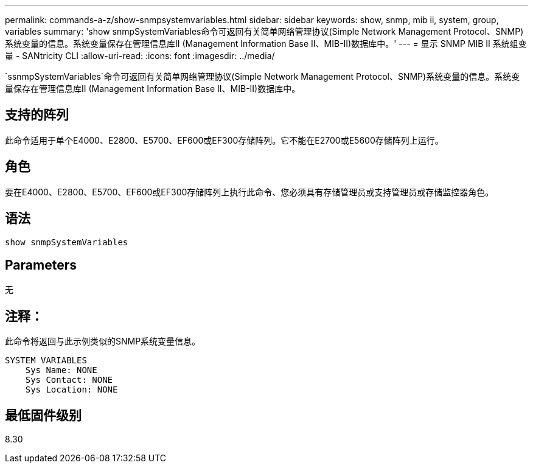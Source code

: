 ---
permalink: commands-a-z/show-snmpsystemvariables.html 
sidebar: sidebar 
keywords: show, snmp, mib ii, system, group, variables 
summary: 'show snmpSystemVariables命令可返回有关简单网络管理协议(Simple Network Management Protocol、SNMP)系统变量的信息。系统变量保存在管理信息库II (Management Information Base II、MIB-II)数据库中。' 
---
= 显示 SNMP MIB II 系统组变量 - SANtricity CLI
:allow-uri-read: 
:icons: font
:imagesdir: ../media/


[role="lead"]
`ssnmpSystemVariables`命令可返回有关简单网络管理协议(Simple Network Management Protocol、SNMP)系统变量的信息。系统变量保存在管理信息库II (Management Information Base II、MIB-II)数据库中。



== 支持的阵列

此命令适用于单个E4000、E2800、E5700、EF600或EF300存储阵列。它不能在E2700或E5600存储阵列上运行。



== 角色

要在E4000、E2800、E5700、EF600或EF300存储阵列上执行此命令、您必须具有存储管理员或支持管理员或存储监控器角色。



== 语法

[source, cli]
----
show snmpSystemVariables
----


== Parameters

无



== 注释：

此命令将返回与此示例类似的SNMP系统变量信息。

[listing]
----
SYSTEM VARIABLES
    Sys Name: NONE
    Sys Contact: NONE
    Sys Location: NONE
----


== 最低固件级别

8.30
